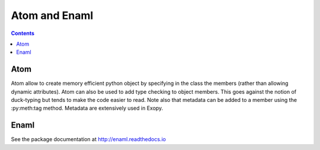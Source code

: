 .. dev_atom_enaml:

Atom and Enaml
==============

.. contents::

Atom
----

Atom allow to create memory efficient python object by specifying in the class
the members (rather than allowing dynamic attributes). Atom can also be used to
add type checking to object members. This goes against the notion of
duck-typing but tends to make the code easier to read. Note also that metadata
can be added to a member using the :py:meth:tag method. Metadata are
extensively used in Exopy.


Enaml
-----

.. todo::

    Need to describe the syntax for overriding declarative functions.

See the package documentation at http://enaml.readthedocs.io